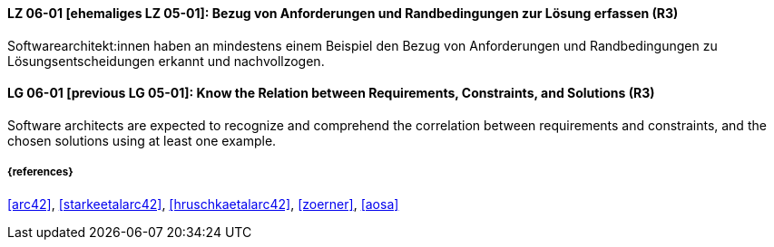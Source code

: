 // tag::DE[]
[[LG-06-01]]
==== LZ 06-01 [ehemaliges LZ 05-01]: Bezug von Anforderungen und Randbedingungen zur Lösung erfassen (R3)
Softwarearchitekt:innen haben an mindestens einem Beispiel den Bezug von Anforderungen und Randbedingungen zu Lösungsentscheidungen erkannt und nachvollzogen.

// end::DE[]

// tag::EN[]
[[LG-06-01]]
==== LG 06-01 [previous LG 05-01]: Know the Relation between Requirements, Constraints, and Solutions (R3)
Software architects are expected to recognize and comprehend the correlation between requirements and constraints, and the chosen solutions using at least one example.

// end::EN[]

===== {references}
<<arc42>>, <<starkeetalarc42>>, <<hruschkaetalarc42>>, <<zoerner>>, <<aosa>>
